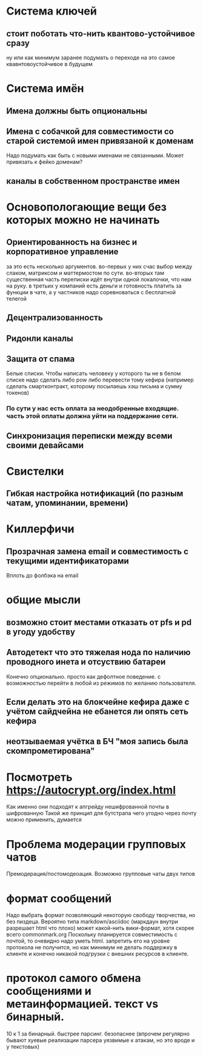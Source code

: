 * Система ключей

** стоит поботать что-нить квантово-устойчивое сразу

ну или как минимум заранее подумать о переходе на это самое квавнтовоустойчивое в будущем

* Система имён
** Имена должны быть опциональны
** Имена с собачкой для совместимости со старой системой имен привязаной к доменам

Надо подумать как быть с новыми именами не связанными. Может привязать к фейко доменам?

** каналы в собственном пространстве имен

* Основопологающие вещи без которых можно не начинать
** Ориентированность на бизнес и корпоративное управление

за это есть несколько аргументов.
во-первых у них счас выбор между слаком,  матриксом и маттермостом по сути.
во-вторых там существенная часть переписки идёт внутри одной локалочки, что нам на руку. в третьих у компаний есть деньги и готовность платить за функции в чате, а у частников надо соревноваться с бесплатной телегой

** Децентрализованность
** Ридонли каналы
** Защита от спама

Белые списки. Чтобы написать человеку у которого ты не в белом списке надо сделать либо pow либо перевести тому кефира (например сделать смартконтракт, которому посылаешь хэш письма и сумму токенов)

*** По сути у нас есть оплата за неодобренные входящие. часть этой оплаты должна уйти на поддержание сети.
** Синхронизация переписки между всеми своими девайсами
* Свистелки
** Гибкая настройка нотификаций (по разным чатам, упоминании, времени)
* Киллерфичи
** Прозрачная замена email и совместимость с текущими идентификаторами

Вплоть до фолбэка на email

* общие мысли
** возможно стоит местами отказать от pfs и pd в угоду удобству
** Автодетект что это тяжелая нода по наличию проводного инета и отсуствию батареи

Конечно опционально. просто как дефолтное поведение. с возможностью перейти в любой из режимов по желанию пользователя.

** Если делать это на блокчейне кефира даже с учётом сайдчейна не ебанется ли опять сеть кефира
** неотзываемая учётка в БЧ "моя запись была скомпрометирована"
* Посмотреть https://autocrypt.org/index.html


Как именно они подходят к апгрейду нешифрованной почты в шифрованную
Такой же принцип для бутстрапа чего угодно через почту можно применить, думается

* Проблема модерации групповых чатов

Премодерация/постомодеоация. Возможно групповые чаты двух типов

* формат сообщений

Надо выбрать формат позволяющий некоторую свободу творчества, но без пиздеца.
Вероятно типа markdown/asciidoc (маркдаун внутри разрешает html что плохо) может какой-нить вики-формат, хотя скорее всего commonmark.org
Поскольку планируется совместимость с почтой, то очевидно надо уметь html. запретить его на уровне протокола не получится, но как минимум не делать поддержку в клиенте и конечно никакой подгрузки с внешних ресурсов в клиенте.


* протокол самого обмена сообщениями и метаинформацией. текст vs бинарный.

10 к 1 за бинарный. быстрее парсинг. безопаснее (впрочем регулярно бывают хуевые реализации парсера уязвимые к атакам, но это вроде и у текстовых)

